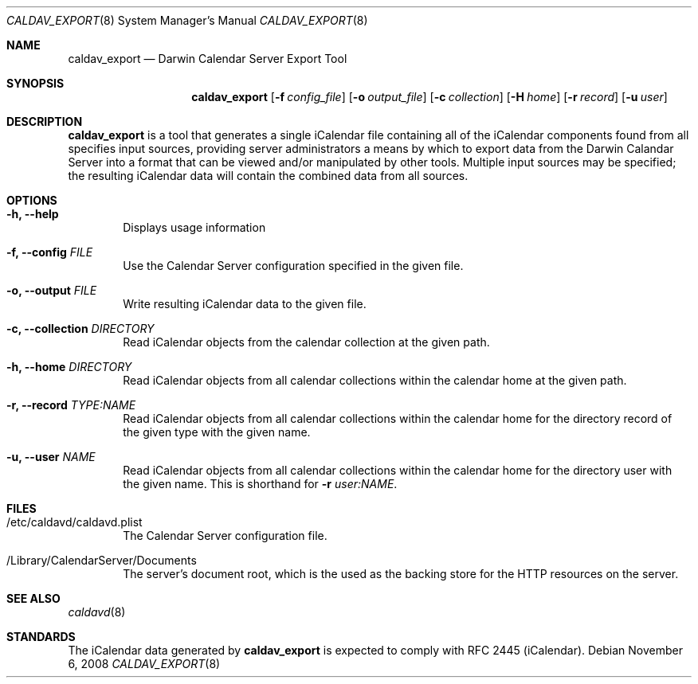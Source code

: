 .\"
.\" Copyright (c) 2006-2008 Apple Inc. All rights reserved.
.\"
.\" Licensed under the Apache License, Version 2.0 (the "License");
.\" you may not use this file except in compliance with the License.
.\" You may obtain a copy of the License at
.\"
.\"     http://www.apache.org/licenses/LICENSE-2.0
.\"
.\" Unless required by applicable law or agreed to in writing, software
.\" distributed under the License is distributed on an "AS IS" BASIS,
.\" WITHOUT WARRANTIES OR CONDITIONS OF ANY KIND, either express or implied.
.\" See the License for the specific language governing permissions and
.\" limitations under the License.
.\"
.\" The following requests are required for all man pages.
.Dd November 6, 2008
.Dt CALDAV_EXPORT 8
.Os
.Sh NAME
.Nm caldav_export
.Nd Darwin Calendar Server Export Tool
.Sh SYNOPSIS
.Nm
.Op Fl f Ar config_file
.Op Fl o Ar output_file
.Op Fl c Ar collection
.Op Fl H Ar home
.Op Fl r Ar record
.Op Fl u Ar user
.Sh DESCRIPTION
.Nm
is a tool that generates a single iCalendar file containing all of the
iCalendar components found from all specifies input sources, providing
server administrators a means by which to export data from the Darwin
Calandar Server into a format that can be viewed and/or manipulated by
other tools.  Multiple input sources may be specified; the resulting
iCalendar data will contain the combined data from all sources.
.Sh OPTIONS
.Bl -tag -width flag
.It Fl h, -help
Displays usage information
.It Fl f, -config Ar FILE
Use the Calendar Server configuration specified in the given file.
.It Fl o, -output Ar FILE
Write resulting iCalendar data to the given file.
.It Fl c, -collection Ar DIRECTORY
Read iCalendar objects from the calendar collection at the given path.
.It Fl h, -home Ar DIRECTORY
Read iCalendar objects from all calendar collections within the
calendar home at the given path.
.It Fl r, -record Ar TYPE:NAME
Read iCalendar objects from all calendar collections within the
calendar home for the directory record of the given type with the
given name.
.It Fl u, -user Ar NAME
Read iCalendar objects from all calendar collections within the
calendar home for the directory user with the given name.  This is
shorthand for
.Fl r Ar user:NAME .
.El
.Sh FILES
.Bl -tag -width flag
.It /etc/caldavd/caldavd.plist
The Calendar Server configuration file.
.It /Library/CalendarServer/Documents
The server's document root, which is the used as the backing store for
the HTTP resources on the server.
.El
.Sh SEE ALSO
.Xr caldavd 8
.Sh STANDARDS
The iCalendar data generated by
.Nm
is expected to comply with RFC 2445 (iCalendar).
